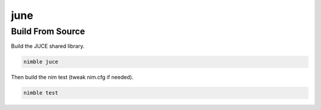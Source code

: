====
june
====

-----------------
Build From Source
-----------------

Build the JUCE shared library.

.. code-block:: bash

  nimble juce


Then build the nim test (tweak nim.cfg if needed).

.. code-block:: bash

  nimble test

